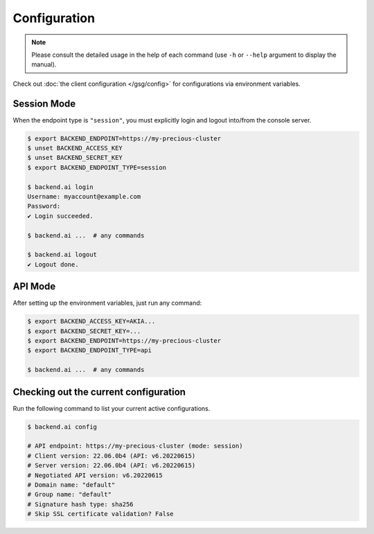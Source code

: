 Configuration
=============

.. note::

   Please consult the detailed usage in the help of each command
   (use ``-h`` or ``--help`` argument to display the manual).

Check out :doc:`the client configuration </gsg/config>` for configurations via environment variables.

Session Mode
------------

When the endpoint type is ``"session"``, you must explicitly login and logout
into/from the console server.

.. code-block:: console

   $ export BACKEND_ENDPOINT=https://my-precious-cluster
   $ unset BACKEND_ACCESS_KEY
   $ unset BACKEND_SECRET_KEY
   $ export BACKEND_ENDPOINT_TYPE=session

   $ backend.ai login
   Username: myaccount@example.com
   Password:
   ✔ Login succeeded.

   $ backend.ai ...  # any commands

   $ backend.ai logout
   ✔ Logout done.


API Mode
--------

After setting up the environment variables, just run any command:

.. code-block:: console

   $ export BACKEND_ACCESS_KEY=AKIA...
   $ export BACKEND_SECRET_KEY=...
   $ export BACKEND_ENDPOINT=https://my-precious-cluster
   $ export BACKEND_ENDPOINT_TYPE=api

   $ backend.ai ...  # any commands


Checking out the current configuration
--------------------------------------

Run the following command to list your current active configurations.

.. code-block:: console

   $ backend.ai config

   # API endpoint: https://my-precious-cluster (mode: session)
   # Client version: 22.06.0b4 (API: v6.20220615)
   # Server version: 22.06.0b4 (API: v6.20220615)
   # Negotiated API version: v6.20220615
   # Domain name: "default"
   # Group name: "default"
   # Signature hash type: sha256
   # Skip SSL certificate validation? False
